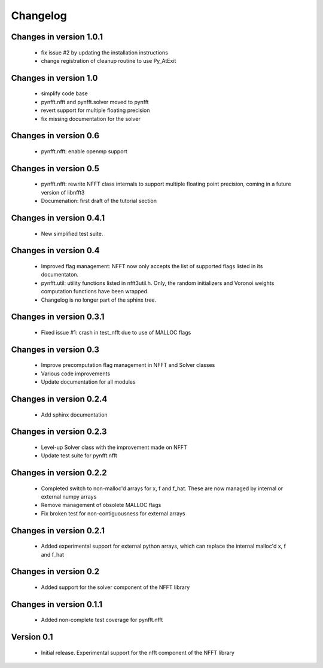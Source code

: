Changelog
=========

Changes in version 1.0.1
------------------------

    - fix issue #2 by updating the installation instructions

    - change registration of cleanup routine to use Py_AtExit


Changes in version 1.0
----------------------

    - simplify code base

    - pynfft.nfft and pynfft.solver moved to pynfft

    - revert support for multiple floating precision 

    - fix missing documentation for the solver


Changes in version 0.6
----------------------

    - pynfft.nfft: enable openmp support

Changes in version 0.5
----------------------

    - pynfft.nfft: rewrite NFFT class internals to support multiple floating 
      point precision, coming in a future version of libnfft3

    - Documenation: first draft of the tutorial section

Changes in version 0.4.1
------------------------

    - New simplified test suite.

Changes in version 0.4
----------------------

    - Improved flag management: NFFT now only accepts the list of supported 
      flags listed in its documentaton.

    - pynfft.util: utility functions listed in nfft3util.h. Only, the random
      initializers and Voronoi weights computation functions have been wrapped.

    - Changelog is no longer part of the sphinx tree.

Changes in version 0.3.1
------------------------

    - Fixed issue #1: crash in test_nfft due to use of MALLOC flags


Changes in version 0.3
----------------------

    - Improve precomputation flag management in NFFT and Solver classes

    - Various code improvements

    - Update documentation for all modules


Changes in version 0.2.4
------------------------

    - Add sphinx documentation


Changes in version 0.2.3
------------------------

    - Level-up Solver class with the improvement made on NFFT

    - Update test suite for pynfft.nfft


Changes in version 0.2.2
------------------------

    - Completed switch to non-malloc'd arrays for x, f and f_hat. These are now managed by internal or external numpy arrays

    - Remove management of obsolete MALLOC flags

    - Fix broken test for non-contiguousness for external arrays


Changes in version 0.2.1
------------------------

    - Added experimental support for external python arrays, which can replace the internal malloc'd x, f and f_hat


Changes in version 0.2
------------------------

    - Added support for the solver component of the NFFT library


Changes in version 0.1.1
------------------------

    - Added non-complete test coverage for pynfft.nfft


Version 0.1
-----------

    - Initial release. Experimental support for the nfft component of the NFFT library
